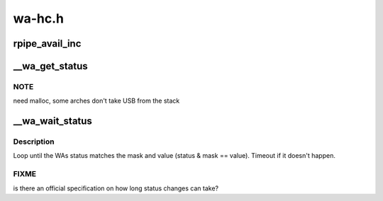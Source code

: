 .. -*- coding: utf-8; mode: rst -*-

=======
wa-hc.h
=======


.. _`rpipe_avail_inc`:

rpipe_avail_inc
===============

.. c:function:: int rpipe_avail_inc (struct wa_rpipe *rpipe)

    :param struct wa_rpipe \*rpipe:

        *undescribed*



.. _`__wa_get_status`:

__wa_get_status
===============

.. c:function:: s32 __wa_get_status (struct wahc *wa)

    :param struct wahc \*wa:
        Wire Adapter instance
        ``returns``     < 0 errno code on error, or status bitmap as described
        in WUSB1.0[8.3.1.6].



.. _`__wa_get_status.note`:

NOTE
----

need malloc, some arches don't take USB from the stack



.. _`__wa_wait_status`:

__wa_wait_status
================

.. c:function:: s32 __wa_wait_status (struct wahc *wa, u32 mask, u32 value)

    :param struct wahc \*wa:
        Wire Adapter instance.
        ``returns``     < 0 errno code on error, otherwise status.

    :param u32 mask:

        *undescribed*

    :param u32 value:

        *undescribed*



.. _`__wa_wait_status.description`:

Description
-----------

Loop until the WAs status matches the mask and value (status & mask
== value). Timeout if it doesn't happen.



.. _`__wa_wait_status.fixme`:

FIXME
-----

is there an official specification on how long status
changes can take?

